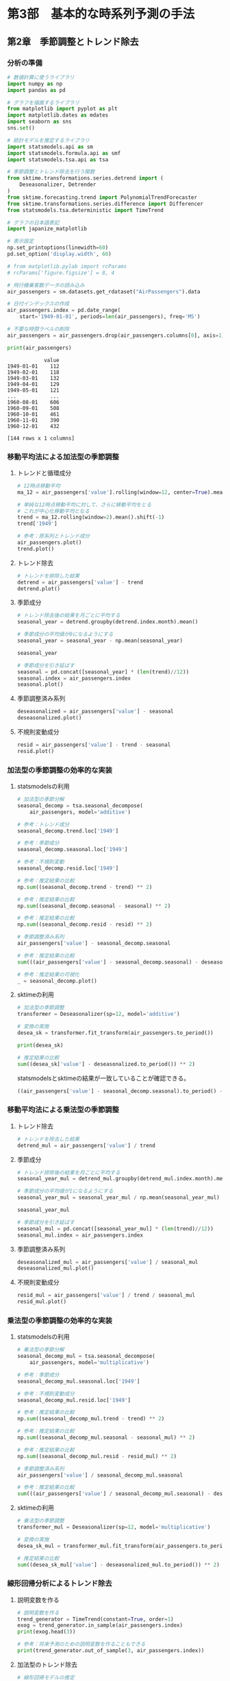 * 第3部　基本的な時系列予測の手法
:PROPERTIES:
:CUSTOM_ID: 第3部-基本的な時系列予測の手法
:header-args:jupyter-python: :exports both :session tsa :kernel py_tsa :async yes :tangle yes
:END:
** 第2章　季節調整とトレンド除去
:PROPERTIES:
:CUSTOM_ID: 第2章-季節調整とトレンド除去
:END:
*** 分析の準備
:PROPERTIES:
:CUSTOM_ID: 分析の準備
:END:
#+begin_src jupyter-python
# 数値計算に使うライブラリ
import numpy as np
import pandas as pd

# グラフを描画するライブラリ
from matplotlib import pyplot as plt
import matplotlib.dates as mdates
import seaborn as sns
sns.set()

# 統計モデルを推定するライブラリ
import statsmodels.api as sm
import statsmodels.formula.api as smf
import statsmodels.tsa.api as tsa

# 季節調整とトレンド除去を行う関数
from sktime.transformations.series.detrend import (
    Deseasonalizer, Detrender
)
from sktime.forecasting.trend import PolynomialTrendForecaster
from sktime.transformations.series.difference import Differencer
from statsmodels.tsa.deterministic import TimeTrend

# グラフの日本語表記
import japanize_matplotlib
#+end_src

#+RESULTS:

#+begin_src jupyter-python
# 表示設定
np.set_printoptions(linewidth=60)
pd.set_option('display.width', 60)

# from matplotlib.pylab import rcParams
# rcParams['figure.figsize'] = 8, 4
#+end_src

#+begin_src jupyter-python
# 飛行機乗客数データの読み込み
air_passengers = sm.datasets.get_rdataset("AirPassengers").data

# 日付インデックスの作成
air_passengers.index = pd.date_range(
    start='1949-01-01', periods=len(air_passengers), freq='MS')

# 不要な時間ラベルの削除
air_passengers = air_passengers.drop(air_passengers.columns[0], axis=1)
#+end_src

#+RESULTS:

#+begin_src jupyter-python :exports both
print(air_passengers)
#+end_src

#+RESULTS:
#+begin_example
            value
1949-01-01    112
1949-02-01    118
1949-03-01    132
1949-04-01    129
1949-05-01    121
...           ...
1960-08-01    606
1960-09-01    508
1960-10-01    461
1960-11-01    390
1960-12-01    432

[144 rows x 1 columns]
#+end_example

*** 移動平均法による加法型の季節調整
:PROPERTIES:
:CUSTOM_ID: 移動平均法による加法型の季節調整
:END:
**** トレンドと循環成分
:PROPERTIES:
:CUSTOM_ID: トレンドと循環成分
:END:
#+begin_src jupyter-python
# 12時点移動平均
ma_12 = air_passengers['value'].rolling(window=12, center=True).mean()

# 単純な12時点移動平均に対して、さらに移動平均をとる
# これが中心化移動平均となる
trend = ma_12.rolling(window=2).mean().shift(-1)
trend['1949']
#+end_src

#+RESULTS:
#+begin_example
1949-01-01           NaN
1949-02-01           NaN
1949-03-01           NaN
1949-04-01           NaN
1949-05-01           NaN
1949-06-01           NaN
1949-07-01    126.791667
1949-08-01    127.250000
1949-09-01    127.958333
1949-10-01    128.583333
1949-11-01    129.000000
1949-12-01    129.750000
Freq: MS, Name: value, dtype: float64
#+end_example


#+begin_src jupyter-python :file ./images/3-2-3-1.png :results output file
# 参考：原系列とトレンド成分
air_passengers.plot()
trend.plot()
#+end_src

#+RESULTS:
[[./images/3-2-3-1.png]]

**** トレンド除去
:PROPERTIES:
:CUSTOM_ID: トレンド除去
:END:
#+begin_src jupyter-python  :file ./images/3-2-3-2.png :results output file :exports both
# トレンドを排除した結果
detrend = air_passengers['value'] - trend
detrend.plot()
#+end_src

#+RESULTS:
[[./images/3-2-3-2.png]]

**** 季節成分
:PROPERTIES:
:CUSTOM_ID: 季節成分
:END:
#+begin_src jupyter-python
# トレンド除去後の結果を月ごとに平均する
seasonal_year = detrend.groupby(detrend.index.month).mean()

# 季節成分の平均値が0になるようにする
seasonal_year = seasonal_year - np.mean(seasonal_year)

seasonal_year
#+end_src

#+RESULTS:
#+begin_example
1    -24.748737
2    -36.188131
3     -2.241162
4     -8.036616
5     -4.506313
6     35.402778
7     63.830808
8     62.823232
9     16.520202
10   -20.642677
11   -53.593434
12   -28.619949
Name: value, dtype: float64
#+end_example


#+begin_src jupyter-python :file ./images/3-2-3-3.png :results output file
# 季節成分を引き延ばす
seasonal = pd.concat([seasonal_year] * (len(trend)//12))
seasonal.index = air_passengers.index
seasonal.plot()
#+end_src

#+RESULTS:
[[./images/3-2-3-3.png]]

**** 季節調整済み系列
:PROPERTIES:
:CUSTOM_ID: 季節調整済み系列
:END:
#+begin_src jupyter-python :file ./images/3-2-3-4.png :results output file
deseasonalized = air_passengers['value'] - seasonal
deseasonalized.plot()
#+end_src

#+RESULTS:
[[./images/3-2-3-4.png]]

**** 不規則変動成分
:PROPERTIES:
:CUSTOM_ID: 不規則変動成分
:END:
#+begin_src jupyter-python :file ./images/3-2-3-5.png :results output file
resid = air_passengers['value'] - trend - seasonal
resid.plot()
#+end_src

#+RESULTS:
[[./images/3-2-3-5.png]]

*** 加法型の季節調整の効率的な実装
:PROPERTIES:
:CUSTOM_ID: 加法型の季節調整の効率的な実装
:END:
**** statsmodelsの利用
:PROPERTIES:
:CUSTOM_ID: statsmodelsの利用
:END:
#+begin_src jupyter-python
# 加法型の季節分解
seasonal_decomp = tsa.seasonal_decompose(
    air_passengers, model='additive')
#+end_src

#+RESULTS:

#+begin_src jupyter-python
# 参考：トレンド成分
seasonal_decomp.trend.loc['1949']
#+end_src

#+RESULTS:
#+begin_example
1949-01-01           NaN
1949-02-01           NaN
1949-03-01           NaN
1949-04-01           NaN
1949-05-01           NaN
1949-06-01           NaN
1949-07-01    126.791667
1949-08-01    127.250000
1949-09-01    127.958333
1949-10-01    128.583333
1949-11-01    129.000000
1949-12-01    129.750000
Freq: MS, Name: trend, dtype: float64
#+end_example


#+begin_src jupyter-python
# 参考：季節成分
seasonal_decomp.seasonal.loc['1949']
#+end_src

#+RESULTS:
#+begin_example
1949-01-01   -24.748737
1949-02-01   -36.188131
1949-03-01    -2.241162
1949-04-01    -8.036616
1949-05-01    -4.506313
1949-06-01    35.402778
1949-07-01    63.830808
1949-08-01    62.823232
1949-09-01    16.520202
1949-10-01   -20.642677
1949-11-01   -53.593434
1949-12-01   -28.619949
Freq: MS, Name: seasonal, dtype: float64
#+end_example


#+begin_src jupyter-python
# 参考：不規則変動
seasonal_decomp.resid.loc['1949']
#+end_src

#+RESULTS:
#+begin_example
1949-01-01          NaN
1949-02-01          NaN
1949-03-01          NaN
1949-04-01          NaN
1949-05-01          NaN
1949-06-01          NaN
1949-07-01   -42.622475
1949-08-01   -42.073232
1949-09-01    -8.478535
1949-10-01    11.059343
1949-11-01    28.593434
1949-12-01    16.869949
Freq: MS, Name: resid, dtype: float64
#+end_example


#+begin_src jupyter-python
# 参考：推定結果の比較
np.sum((seasonal_decomp.trend - trend) ** 2)
#+end_src

#+RESULTS:
: 1.5388467450327321e-25


#+begin_src jupyter-python
# 参考：推定結果の比較
np.sum((seasonal_decomp.seasonal - seasonal) ** 2)
#+end_src

#+RESULTS:
: 2.1263745700232373e-26


#+begin_src jupyter-python
# 参考：推定結果の比較
np.sum((seasonal_decomp.resid - resid) ** 2)
#+end_src

#+RESULTS:
: 1.4904343512793187e-25


#+begin_src jupyter-python
# 季節調整済み系列
air_passengers['value'] - seasonal_decomp.seasonal
#+end_src

#+RESULTS:
#+begin_example
1949-01-01    136.748737
1949-02-01    154.188131
1949-03-01    134.241162
1949-04-01    137.036616
1949-05-01    125.506313
                 ...
1960-08-01    543.176768
1960-09-01    491.479798
1960-10-01    481.642677
1960-11-01    443.593434
1960-12-01    460.619949
Freq: MS, Length: 144, dtype: float64
#+end_example


#+begin_src jupyter-python
# 参考：推定結果の比較
sum(((air_passengers['value'] - seasonal_decomp.seasonal) - deseasonalized) ** 2)
#+end_src

#+RESULTS:
: 7.51248017260074e-26


#+begin_src jupyter-python :file ./images/3-2-4-1.png :results output file
# 参考：推定結果の可視化
_ = seasonal_decomp.plot()
#+end_src

#+RESULTS:
[[./images/3-2-4-1.png]]

**** sktimeの利用
:PROPERTIES:
:CUSTOM_ID: sktimeの利用
:END:
#+begin_src jupyter-python
# 加法型の季節調整
transformer = Deseasonalizer(sp=12, model='additive')  

# 変換の実施
desea_sk = transformer.fit_transform(air_passengers.to_period())  
#+end_src

#+RESULTS:

#+begin_src jupyter-python
print(desea_sk)
#+end_src

#+RESULTS:
#+begin_example
              value
1949-01  136.748737
1949-02  154.188131
1949-03  134.241162
1949-04  137.036616
1949-05  125.506313
...             ...
1960-08  543.176768
1960-09  491.479798
1960-10  481.642677
1960-11  443.593434
1960-12  460.619949

[144 rows x 1 columns]
#+end_example

#+begin_src jupyter-python
# 推定結果の比較
sum((desea_sk['value'] - deseasonalized.to_period()) ** 2)
#+end_src

#+RESULTS:
: 5.351632381019344e-26

statsmodelsとsktimeの結果が一致していることが確認できる。
#+begin_src jupyter-python
((air_passengers['value'] - seasonal_decomp.seasonal).to_period() - desea_sk['value'])
#+end_src

#+RESULTS:
#+begin_example
1949-01    0.0
1949-02    0.0
1949-03    0.0
1949-04    0.0
1949-05    0.0
          ...
1960-08    0.0
1960-09    0.0
1960-10    0.0
1960-11    0.0
1960-12    0.0
Freq: M, Length: 144, dtype: float64
#+end_example

*** 移動平均法による乗法型の季節調整
:PROPERTIES:
:CUSTOM_ID: 移動平均法による乗法型の季節調整
:END:
**** トレンド除去
:PROPERTIES:
:CUSTOM_ID: トレンド除去-1
:END:
#+begin_src jupyter-python
# トレンドを除去した結果
detrend_mul = air_passengers['value'] / trend
#+end_src

#+RESULTS:

**** 季節成分
:PROPERTIES:
:CUSTOM_ID: 季節成分-1
:END:
#+begin_src jupyter-python
# トレンド排除後の結果を月ごとに平均する
seasonal_year_mul = detrend_mul.groupby(detrend_mul.index.month).mean()

# 季節成分の平均値が1になるようにする
seasonal_year_mul = seasonal_year_mul / np.mean(seasonal_year_mul)

seasonal_year_mul
#+end_src

#+RESULTS:
#+begin_example
1     0.910230
2     0.883625
3     1.007366
4     0.975906
5     0.981378
6     1.112776
7     1.226556
8     1.219911
9     1.060492
10    0.921757
11    0.801178
12    0.898824
Name: value, dtype: float64
#+end_example

#+begin_src jupyter-python
# 季節成分を引き延ばす
seasonal_mul = pd.concat([seasonal_year_mul] * (len(trend)//12))
seasonal_mul.index = air_passengers.index
#+end_src

#+RESULTS:

**** 季節調整済み系列
:PROPERTIES:
:CUSTOM_ID: 季節調整済み系列-1
:END:
#+begin_src jupyter-python :file ./images/3-2-5-3.png :results output file
deseasonalized_mul = air_passengers['value'] / seasonal_mul
deseasonalized_mul.plot()
#+end_src

#+RESULTS:
[[./images/3-2-5-3.png]]

**** 不規則変動成分
:PROPERTIES:
:CUSTOM_ID: 不規則変動成分-1
:END:
#+begin_src jupyter-python :file ./images/3-2-5-4.png :results output file
resid_mul = air_passengers['value'] / trend / seasonal_mul
resid_mul.plot()
#+end_src

#+RESULTS:
[[./images/3-2-5-4.png]]

*** 乗法型の季節調整の効率的な実装
:PROPERTIES:
:CUSTOM_ID: 乗法型の季節調整の効率的な実装
:END:
**** statsmodelsの利用
:PROPERTIES:
:CUSTOM_ID: statsmodelsの利用-1
:END:
#+begin_src jupyter-python
# 乗法型の季節分解
seasonal_decomp_mul = tsa.seasonal_decompose(
    air_passengers, model='multiplicative')
#+end_src

#+RESULTS:

#+begin_src jupyter-python
# 参考：季節成分
seasonal_decomp_mul.seasonal.loc['1949']
#+end_src

#+RESULTS:
#+begin_example
1949-01-01    0.910230
1949-02-01    0.883625
1949-03-01    1.007366
1949-04-01    0.975906
1949-05-01    0.981378
1949-06-01    1.112776
1949-07-01    1.226556
1949-08-01    1.219911
1949-09-01    1.060492
1949-10-01    0.921757
1949-11-01    0.801178
1949-12-01    0.898824
Freq: MS, Name: seasonal, dtype: float64
#+end_example


#+begin_src jupyter-python
# 参考：不規則変動成分
seasonal_decomp_mul.resid.loc['1949']
#+end_src

#+RESULTS:
#+begin_example
1949-01-01         NaN
1949-02-01         NaN
1949-03-01         NaN
1949-04-01         NaN
1949-05-01         NaN
1949-06-01         NaN
1949-07-01    0.951664
1949-08-01    0.953401
1949-09-01    1.002220
1949-10-01    1.004028
1949-11-01    1.006270
1949-12-01    1.011812
Freq: MS, Name: resid, dtype: float64
#+end_example


#+begin_src jupyter-python
# 参考：推定結果の比較
np.sum((seasonal_decomp_mul.trend - trend) ** 2)
#+end_src

#+RESULTS:
: 1.5388467450327321e-25


#+begin_src jupyter-python
# 参考：推定結果の比較
np.sum((seasonal_decomp_mul.seasonal - seasonal_mul) ** 2)
#+end_src

#+RESULTS:
: 3.4019626537656134e-30


#+begin_src jupyter-python
# 参考：推定結果の比較
np.sum((seasonal_decomp_mul.resid - resid_mul) ** 2)
#+end_src

#+RESULTS:
: 5.1522477872247334e-30


#+begin_src jupyter-python
# 季節調整済み系列
air_passengers['value'] / seasonal_decomp_mul.seasonal
#+end_src

#+RESULTS:
#+begin_example
1949-01-01    123.045774
1949-02-01    133.540764
1949-03-01    131.034760
1949-04-01    132.184860
1949-05-01    123.296015
                 ...
1960-08-01    496.757563
1960-09-01    479.022974
1960-10-01    500.131683
1960-11-01    486.783162
1960-12-01    480.627812
Freq: MS, Length: 144, dtype: float64
#+end_example


#+begin_src jupyter-python
# 参考：推定結果の比較
sum(((air_passengers['value'] / seasonal_decomp_mul.seasonal) - deseasonalized_mul) ** 2)
#+end_src

#+RESULTS:
: 3.562369630233254e-25

**** sktimeの利用
:PROPERTIES:
:CUSTOM_ID: sktimeの利用-1
:END:
#+begin_src jupyter-python
# 乗法型の季節調整
transformer_mul = Deseasonalizer(sp=12, model='multiplicative')  

# 変換の実施
desea_sk_mul = transformer_mul.fit_transform(air_passengers.to_period())  
#+end_src

#+RESULTS:

#+begin_src jupyter-python
# 推定結果の比較
sum((desea_sk_mul['value'] - deseasonalized_mul.to_period()) ** 2)
#+end_src

#+RESULTS:
: 6.8783622225478815e-25

*** 線形回帰分析によるトレンド除去
:PROPERTIES:
:CUSTOM_ID: 線形回帰分析によるトレンド除去
:END:
**** 説明変数を作る
:PROPERTIES:
:CUSTOM_ID: 説明変数を作る
:END:
#+begin_src jupyter-python
# 説明変数を作る
trend_generator = TimeTrend(constant=True, order=1)
exog = trend_generator.in_sample(air_passengers.index)
print(exog.head(3))
#+end_src

#+RESULTS:
:             const  trend
: 1949-01-01    1.0    1.0
: 1949-02-01    1.0    2.0
: 1949-03-01    1.0    3.0


#+begin_src jupyter-python
# 参考：将来予測のための説明変数を作ることもできる
print(trend_generator.out_of_sample(3, air_passengers.index))
#+end_src

#+RESULTS:
:             const  trend
: 1961-01-01    1.0  145.0
: 1961-02-01    1.0  146.0
: 1961-03-01    1.0  147.0


**** 加法型のトレンド除去
:PROPERTIES:
:CUSTOM_ID: 加法型のトレンド除去
:END:
#+begin_src jupyter-python
# 線形回帰モデルの推定
lm_model = sm.OLS(air_passengers, exog).fit()
lm_model.fittedvalues
#+end_src

#+RESULTS:
#+begin_example
1949-01-01     90.309962
1949-02-01     92.967146
1949-03-01     95.624330
1949-04-01     98.281513
1949-05-01    100.938697
                 ...
1960-08-01    459.658525
1960-09-01    462.315709
1960-10-01    464.972893
1960-11-01    467.630077
1960-12-01    470.287261
Freq: MS, Length: 144, dtype: float64
#+end_example

#+begin_src jupyter-python :file ./images/3-2-7-2.png :results output file
# 加法型のトレンド除去
detrend_ols = air_passengers['value'] - lm_model.fittedvalues
detrend_ols.plot()
#+end_src

#+RESULTS:
[[./images/3-2-7-2.png]]

**** 乗法型のトレンド除去
:PROPERTIES:
:CUSTOM_ID: 乗法型のトレンド除去
:END:
#+begin_src jupyter-python :file ./images/3-2-7-3.png :results output file
# 乗法型のトレンド除去
detrend_ols_mul = air_passengers['value'] / lm_model.fittedvalues
detrend_ols_mul.plot()
#+end_src

#+RESULTS:
[[./images/3-2-7-3.png]]

**** sktimeを用いた効率的な実装
:PROPERTIES:
:CUSTOM_ID: sktimeを用いた効率的な実装
:END:
#+begin_src jupyter-python
# 加法型のトレンド除去
transformer_trend = Detrender(
    forecaster=PolynomialTrendForecaster(degree=1), model='additive')

# 変換の実施
detrend_ols_sk = transformer_trend.fit_transform(
    air_passengers.to_period())
#+end_src

#+RESULTS:

#+begin_src jupyter-python
# 乗法型のトレンド除去
transformer_trend_mul = Detrender(
    forecaster=PolynomialTrendForecaster(degree=1), model='multiplicative')

# 変換の実施
detrend_ols_sk_mul = transformer_trend_mul.fit_transform(
    air_passengers.to_period())
#+end_src

#+RESULTS:

#+begin_src jupyter-python
# 参考：推定結果の比較
sum((detrend_ols.to_period() - detrend_ols_sk['value']) ** 2)
#+end_src

#+RESULTS:
: 1.4336316329379745e-24


#+begin_src jupyter-python
# 参考：推定結果の比較
sum((detrend_ols_mul.to_period() - detrend_ols_sk_mul['value']) ** 2)
#+end_src

#+RESULTS:
: 1.654142710635309e-29

*** 差分による季節調整とトレンド除去
:PROPERTIES:
:CUSTOM_ID: 差分による季節調整とトレンド除去
:END:
**** 季節差分による季節調整
:PROPERTIES:
:CUSTOM_ID: 季節差分による季節調整
:END:
#+begin_src jupyter-python
# 季節差分による季節調整
transformer_diff_12 = Differencer(lags=12)

# 変換の実施
desea_diff = transformer_diff_12.fit_transform(air_passengers.to_period())
#+end_src

**** 差分によるトレンド除去
:PROPERTIES:
:CUSTOM_ID: 差分によるトレンド除去
:END:
#+begin_src jupyter-python
# 差分によるトレンド除去
transformer_diff_1 = Differencer(lags=1)

# 変換の実施
detrend_diff = transformer_diff_1.fit_transform(air_passengers.to_period())
#+end_src
